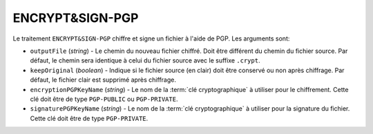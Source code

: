 ENCRYPT&SIGN-PGP
================

Le traitement ``ENCRYPT&SIGN-PGP`` chiffre et signe un fichier à l'aide de PGP.
Les arguments sont:

* ``outputFile`` (*string*) - Le chemin du nouveau fichier chiffré. Doit être
  différent du chemin du fichier source. Par défaut, le chemin sera identique
  à celui du fichier source avec le suffixe ``.crypt``.
* ``keepOriginal`` (*boolean*) - Indique si le fichier source (en clair) doit
  être conservé ou non après chiffrage. Par défaut, le fichier clair est
  supprimé après chiffrage.
* ``encryptionPGPKeyName`` (*string*) - Le nom de la :term:`clé cryptographique`
  à utiliser pour le chiffrement. Cette clé doit être de type ``PGP-PUBLIC`` ou
  ``PGP-PRIVATE``.
* ``signaturePGPKeyName`` (*string*) - Le nom de la :term:`clé cryptographique`
  à utiliser pour la signature du fichier. Cette clé doit être de type ``PGP-PRIVATE``.
